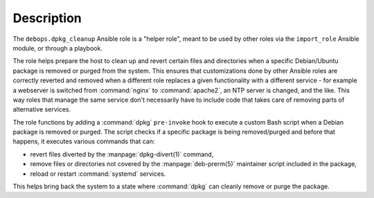Description
===========

The ``debops.dpkg_cleanup`` Ansible role is a "helper role", meant to be used
by other roles via the ``import_role`` Ansible module, or through a playbook.

The role helps prepare the host to clean up and revert certain files and
directories when a specific Debian/Ubuntu package is removed or purged from the
system. This ensures that customizations done by other Ansible roles are
correctly reverted and removed when a different role replaces a given
functionality with a different service - for example a webserver is switched
from :command:`nginx` to :command:`apache2`, an NTP server is changed, and the
like. This way roles that manage the same service don't necessarily have to
include code that takes care of removing parts of alternative services.

The role functions by adding a :command:`dpkg` ``pre-invoke`` hook to execute
a custom Bash script when a Debian package is removed or purged. The script
checks if a specific package is being removed/purged and before that happens,
it executes various commands that can:

- revert files diverted by the :manpage:`dpkg-divert(1)` command,
- remove files or directories not covered by the :manpage:`deb-prerm(5)`
  maintainer script included in the package,
- reload or restart :command:`systemd` services.

This helps bring back the system to a state where :command:`dpkg` can cleanly
remove or purge the package.
